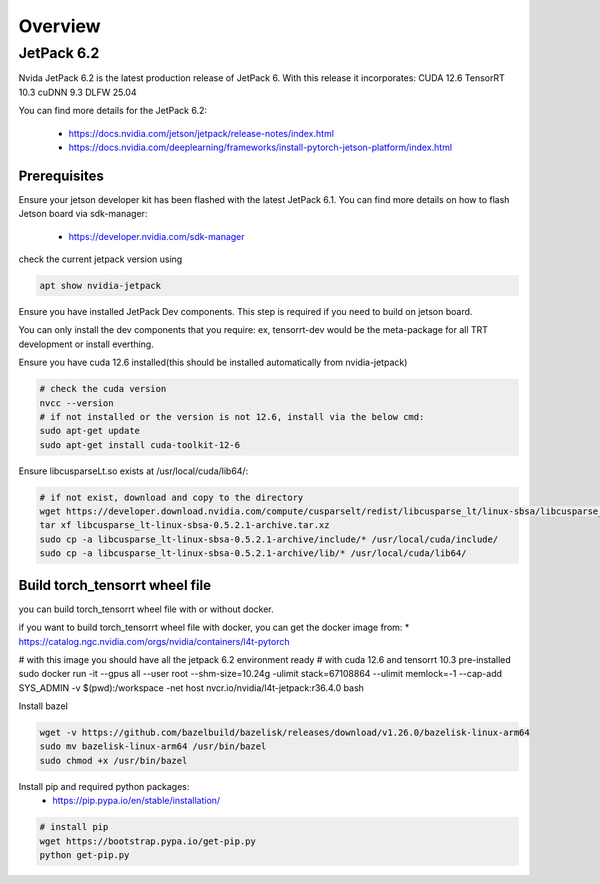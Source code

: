 .. _Torch_TensorRT_in_JetPack_6.2

Overview
##################

JetPack 6.2
---------------------
Nvida JetPack 6.2 is the latest production release of JetPack 6.
With this release it incorporates:
CUDA 12.6
TensorRT 10.3
cuDNN 9.3
DLFW 25.04

You can find more details for the JetPack 6.2:

    * https://docs.nvidia.com/jetson/jetpack/release-notes/index.html
    * https://docs.nvidia.com/deeplearning/frameworks/install-pytorch-jetson-platform/index.html


Prerequisites
~~~~~~~~~~~~~~


Ensure your jetson developer kit has been flashed with the latest JetPack 6.1. You can find more details on how to flash Jetson board via sdk-manager:

    * https://developer.nvidia.com/sdk-manager


check the current jetpack version using

.. code-block:: sh

    apt show nvidia-jetpack

Ensure you have installed JetPack Dev components. This step is required if you need to build on jetson board.

You can only install the dev components that you require: ex, tensorrt-dev would be the meta-package for all TRT development or install everthing.

.. code-block:: sh
    # install all the nvidia-jetpack dev components
    sudo apt-get update
    sudo apt-get install nvidia-jetpack

Ensure you have cuda 12.6 installed(this should be installed automatically from nvidia-jetpack)

.. code-block:: sh

    # check the cuda version
    nvcc --version
    # if not installed or the version is not 12.6, install via the below cmd:
    sudo apt-get update
    sudo apt-get install cuda-toolkit-12-6

Ensure libcusparseLt.so exists at /usr/local/cuda/lib64/:

.. code-block:: sh

    # if not exist, download and copy to the directory
    wget https://developer.download.nvidia.com/compute/cusparselt/redist/libcusparse_lt/linux-sbsa/libcusparse_lt-linux-sbsa-0.5.2.1-archive.tar.xz
    tar xf libcusparse_lt-linux-sbsa-0.5.2.1-archive.tar.xz
    sudo cp -a libcusparse_lt-linux-sbsa-0.5.2.1-archive/include/* /usr/local/cuda/include/
    sudo cp -a libcusparse_lt-linux-sbsa-0.5.2.1-archive/lib/* /usr/local/cuda/lib64/


Build torch_tensorrt wheel file
~~~~~~~~~~~~~~~~~~~~~~~~~~~~~~

you can build torch_tensorrt wheel file with or without docker.

if you want to build torch_tensorrt wheel file with docker, you can get the docker image from:
* https://catalog.ngc.nvidia.com/orgs/nvidia/containers/l4t-pytorch

.. code-block:: sh
# with this image you should have all the jetpack 6.2 environment ready 
# with cuda 12.6 and tensorrt 10.3 pre-installed
sudo docker run  -it  --gpus all --user root --shm-size=10.24g \
-ulimit stack=67108864 --ulimit memlock=-1 --cap-add SYS_ADMIN \
-v $(pwd):/workspace \
-net host nvcr.io/nvidia/l4t-jetpack:r36.4.0 bash


Install bazel

.. code-block:: sh

    wget -v https://github.com/bazelbuild/bazelisk/releases/download/v1.26.0/bazelisk-linux-arm64
    sudo mv bazelisk-linux-arm64 /usr/bin/bazel
    sudo chmod +x /usr/bin/bazel

Install pip and required python packages:
    * https://pip.pypa.io/en/stable/installation/

.. code-block:: sh

    # install pip
    wget https://bootstrap.pypa.io/get-pip.py
    python get-pip.py


.. code-block:: sh
    # build torch_tensorrt wheel file
    # make sure you have the latest Torch_tensorrt source code and git configured
    # apt-get install git
    # git config --global --add safe.directory /workspace/TensorRT (your tensorrt source code path)
    export BUILD_VERSION="2.8.0.dev20250511" && ./packaging/pre_build_script.sh
    python setup.py bdist_wheel --jetpack


.. code-block:: sh
    # install torch_tensorrt wheel file built above
    cd dist
    python install torch-tensorrt-2.8.0.dev0+4da152843